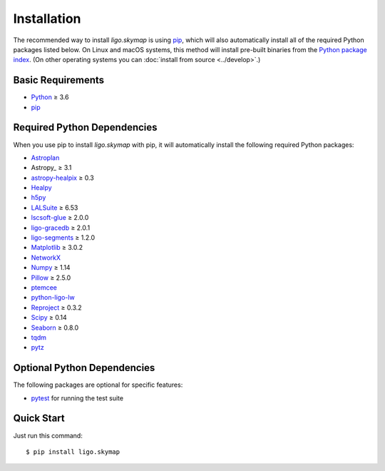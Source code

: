 .. highlight:: sh

Installation
============

The recommended way to install `ligo.skymap` is using `pip
<https://pip.pypa.io>`_, which will also automatically install all of the
required Python packages listed below. On Linux and macOS systems, this method
will install pre-built binaries from the `Python package index
<https://pypi.org/project/ligo.skymap/>`_. (On other operating systems you can
:doc:`install from source <../develop>`.)

Basic Requirements
------------------

*  `Python <https://www.python.org>`_ ≥ 3.6
*  `pip <https://pip.pypa.io>`_

Required Python Dependencies
----------------------------

When you use pip to install `ligo.skymap` with pip, it will automatically
install the following required Python packages:

*  `Astroplan <http://astroplan.readthedocs.io>`_
*  Astropy_ ≥ 3.1
*  `astropy-healpix <https://astropy-healpix.readthedocs.io>`_ ≥ 0.3
*  `Healpy <http://healpy.readthedocs.io>`_
*  `h5py <https://www.h5py.org>`_
*  `LALSuite <https://pypi.python.org/pypi/lalsuite>`_ ≥ 6.53
*  `lscsoft-glue <https://pypi.org/project/lscsoft-glue/>`_ ≥ 2.0.0
*  `ligo-gracedb <https://pypi.org/project/ligo-gracedb/>`_ ≥ 2.0.1
*  `ligo-segments <https://pypi.org/project/ligo-segments/>`_ ≥ 1.2.0
*  `Matplotlib <https://matplotlib.org>`_ ≥ 3.0.2
*  `NetworkX <https://networkx.github.io>`_
*  `Numpy <http://www.numpy.org>`_ ≥ 1.14
*  `Pillow <http://pillow.readthedocs.io>`_ ≥ 2.5.0
*  `ptemcee <https://github.com/willvousden/ptemcee>`_
*  `python-ligo-lw <https://pypi.org/project/python-ligo-lw/>`_
*  `Reproject <https://reproject.readthedocs.io>`_ ≥ 0.3.2
*  `Scipy <https://www.scipy.org>`_ ≥ 0.14
*  `Seaborn <https://seaborn.pydata.org>`_ ≥ 0.8.0
*  `tqdm <https://tqdm.github.io>`_
*  `pytz <http://pytz.sourceforge.net>`_

Optional Python Dependencies
----------------------------

The following packages are optional for specific features:

*  `pytest <https://docs.pytest.org>`_ for running the test suite

Quick Start
-----------

Just run this command::

    $ pip install ligo.skymap
